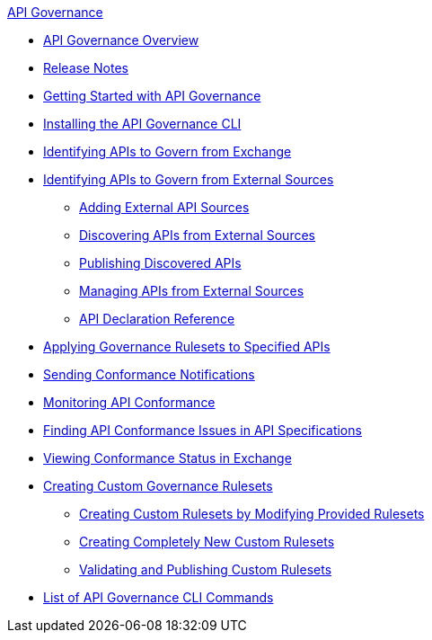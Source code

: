 .xref:index.adoc[API Governance]
  * xref:index.adoc[API Governance Overview]
  * xref:api-governance-release-notes.adoc[Release Notes]
  * xref:get-started.adoc[Getting Started with API Governance]
  * xref:install-cli.adoc[Installing the API Governance CLI]
  * xref:add-tags.adoc[Identifying APIs to Govern from Exchange]
  * xref:identify-apis-from-external-sources.adoc[Identifying APIs to Govern from External Sources]
  ** xref:add-api-sources.adoc[Adding External API Sources]
  ** xref:discover-external-apis.adoc[Discovering APIs from External Sources]
  ** xref:publish-discovered-apis.adoc[Publishing Discovered APIs]
  ** xref:manage-external-apis.adoc[Managing APIs from External Sources]
   ** xref:api-discovery-declaration-ref.adoc[API Declaration Reference]
  * xref:create-profiles.adoc[Applying Governance Rulesets to Specified APIs]
  * xref:configure-notifications.adoc[Sending Conformance Notifications]
  * xref:monitor-api-conformance.adoc[Monitoring API Conformance]
  * xref:find-conformance-issues.adoc[Finding API Conformance Issues in API Specifications]
  * xref:view-conformance-status-in-exchange.adoc[Viewing Conformance Status in Exchange]
  * xref:create-custom-rulesets.adoc[Creating Custom Governance Rulesets]
  ** xref:custom-rulesets-modify.adoc[Creating Custom Rulesets by Modifying Provided Rulesets]
  ** xref:custom-rulesets-new.adoc[Creating Completely New Custom Rulesets]
  ** xref:custom-rulesets-validate-and-publish.adoc[Validating and Publishing Custom Rulesets]
  * xref:cli-command-list.adoc[List of API Governance CLI Commands]